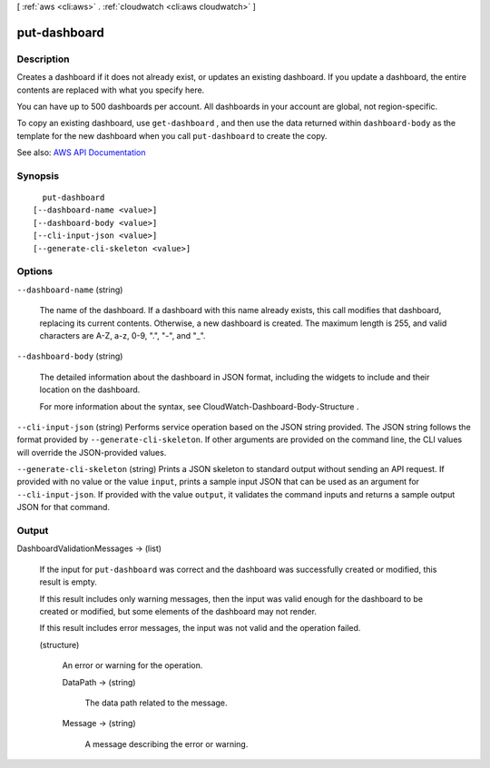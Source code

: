[ :ref:`aws <cli:aws>` . :ref:`cloudwatch <cli:aws cloudwatch>` ]

.. _cli:aws cloudwatch put-dashboard:


*************
put-dashboard
*************



===========
Description
===========



Creates a dashboard if it does not already exist, or updates an existing dashboard. If you update a dashboard, the entire contents are replaced with what you specify here.

 

You can have up to 500 dashboards per account. All dashboards in your account are global, not region-specific.

 

To copy an existing dashboard, use ``get-dashboard`` , and then use the data returned within ``dashboard-body`` as the template for the new dashboard when you call ``put-dashboard`` to create the copy.



See also: `AWS API Documentation <https://docs.aws.amazon.com/goto/WebAPI/monitoring-2010-08-01/PutDashboard>`_


========
Synopsis
========

::

    put-dashboard
  [--dashboard-name <value>]
  [--dashboard-body <value>]
  [--cli-input-json <value>]
  [--generate-cli-skeleton <value>]




=======
Options
=======

``--dashboard-name`` (string)


  The name of the dashboard. If a dashboard with this name already exists, this call modifies that dashboard, replacing its current contents. Otherwise, a new dashboard is created. The maximum length is 255, and valid characters are A-Z, a-z, 0-9, ".", "-", and "_".

  

``--dashboard-body`` (string)


  The detailed information about the dashboard in JSON format, including the widgets to include and their location on the dashboard.

   

  For more information about the syntax, see  CloudWatch-Dashboard-Body-Structure .

  

``--cli-input-json`` (string)
Performs service operation based on the JSON string provided. The JSON string follows the format provided by ``--generate-cli-skeleton``. If other arguments are provided on the command line, the CLI values will override the JSON-provided values.

``--generate-cli-skeleton`` (string)
Prints a JSON skeleton to standard output without sending an API request. If provided with no value or the value ``input``, prints a sample input JSON that can be used as an argument for ``--cli-input-json``. If provided with the value ``output``, it validates the command inputs and returns a sample output JSON for that command.



======
Output
======

DashboardValidationMessages -> (list)

  

  If the input for ``put-dashboard`` was correct and the dashboard was successfully created or modified, this result is empty.

   

  If this result includes only warning messages, then the input was valid enough for the dashboard to be created or modified, but some elements of the dashboard may not render.

   

  If this result includes error messages, the input was not valid and the operation failed.

  

  (structure)

    

    An error or warning for the operation.

    

    DataPath -> (string)

      

      The data path related to the message.

      

      

    Message -> (string)

      

      A message describing the error or warning.

      

      

    

  

